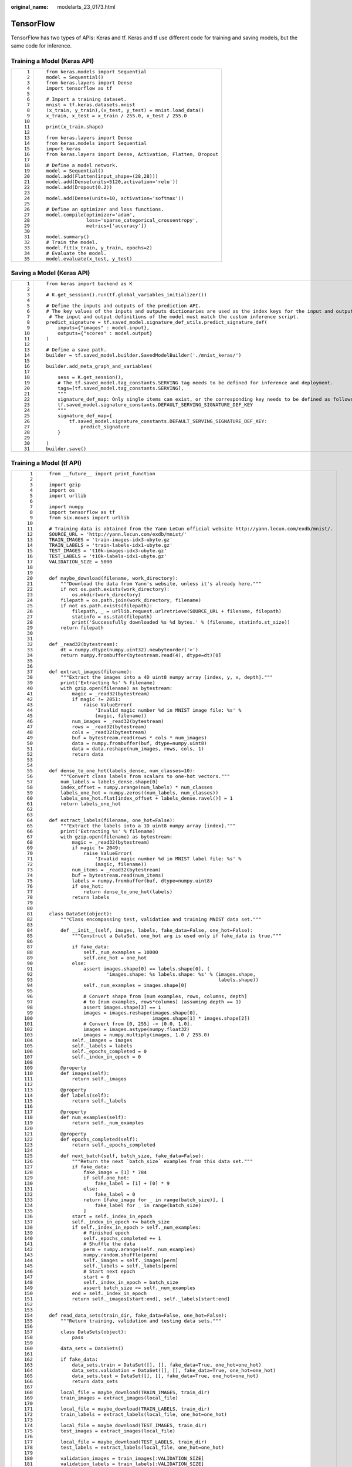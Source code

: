 :original_name: modelarts_23_0173.html

.. _modelarts_23_0173:

TensorFlow
==========

TensorFlow has two types of APIs: Keras and tf. Keras and tf use different code for training and saving models, but the same code for inference.

Training a Model (Keras API)
----------------------------

+-----------------------------------+-----------------------------------------------------------------+
| ::                                | ::                                                              |
|                                   |                                                                 |
|     1                             |    from keras.models import Sequential                          |
|     2                             |    model = Sequential()                                         |
|     3                             |    from keras.layers import Dense                               |
|     4                             |    import tensorflow as tf                                      |
|     5                             |                                                                 |
|     6                             |    # Import a training dataset.                                 |
|     7                             |    mnist = tf.keras.datasets.mnist                              |
|     8                             |    (x_train, y_train),(x_test, y_test) = mnist.load_data()      |
|     9                             |    x_train, x_test = x_train / 255.0, x_test / 255.0            |
|    10                             |                                                                 |
|    11                             |    print(x_train.shape)                                         |
|    12                             |                                                                 |
|    13                             |    from keras.layers import Dense                               |
|    14                             |    from keras.models import Sequential                          |
|    15                             |    import keras                                                 |
|    16                             |    from keras.layers import Dense, Activation, Flatten, Dropout |
|    17                             |                                                                 |
|    18                             |    # Define a model network.                                    |
|    19                             |    model = Sequential()                                         |
|    20                             |    model.add(Flatten(input_shape=(28,28)))                      |
|    21                             |    model.add(Dense(units=5120,activation='relu'))               |
|    22                             |    model.add(Dropout(0.2))                                      |
|    23                             |                                                                 |
|    24                             |    model.add(Dense(units=10, activation='softmax'))             |
|    25                             |                                                                 |
|    26                             |    # Define an optimizer and loss functions.                    |
|    27                             |    model.compile(optimizer='adam',                              |
|    28                             |                  loss='sparse_categorical_crossentropy',        |
|    29                             |                  metrics=['accuracy'])                          |
|    30                             |                                                                 |
|    31                             |    model.summary()                                              |
|    32                             |    # Train the model.                                           |
|    33                             |    model.fit(x_train, y_train, epochs=2)                        |
|    34                             |    # Evaluate the model.                                        |
|    35                             |    model.evaluate(x_test, y_test)                               |
+-----------------------------------+-----------------------------------------------------------------+

Saving a Model (Keras API)
--------------------------

+-----------------------------------+--------------------------------------------------------------------------------------------------------------------------------------+
| ::                                | ::                                                                                                                                   |
|                                   |                                                                                                                                      |
|     1                             |    from keras import backend as K                                                                                                    |
|     2                             |                                                                                                                                      |
|     3                             |    # K.get_session().run(tf.global_variables_initializer())                                                                          |
|     4                             |                                                                                                                                      |
|     5                             |    # Define the inputs and outputs of the prediction API.                                                                            |
|     6                             |    # The key values of the inputs and outputs dictionaries are used as the index keys for the input and output tensors of the model. |
|     7                             |     # The input and output definitions of the model must match the custom inference script.                                          |
|     8                             |    predict_signature = tf.saved_model.signature_def_utils.predict_signature_def(                                                     |
|     9                             |        inputs={"images" : model.input},                                                                                              |
|    10                             |        outputs={"scores" : model.output}                                                                                             |
|    11                             |    )                                                                                                                                 |
|    12                             |                                                                                                                                      |
|    13                             |    # Define a save path.                                                                                                             |
|    14                             |    builder = tf.saved_model.builder.SavedModelBuilder('./mnist_keras/')                                                              |
|    15                             |                                                                                                                                      |
|    16                             |    builder.add_meta_graph_and_variables(                                                                                             |
|    17                             |                                                                                                                                      |
|    18                             |        sess = K.get_session(),                                                                                                       |
|    19                             |        # The tf.saved_model.tag_constants.SERVING tag needs to be defined for inference and deployment.                              |
|    20                             |        tags=[tf.saved_model.tag_constants.SERVING],                                                                                  |
|    21                             |        """                                                                                                                           |
|    22                             |        signature_def_map: Only single items can exist, or the corresponding key needs to be defined as follows:                      |
|    23                             |        tf.saved_model.signature_constants.DEFAULT_SERVING_SIGNATURE_DEF_KEY                                                          |
|    24                             |        """                                                                                                                           |
|    25                             |        signature_def_map={                                                                                                           |
|    26                             |            tf.saved_model.signature_constants.DEFAULT_SERVING_SIGNATURE_DEF_KEY:                                                     |
|    27                             |                predict_signature                                                                                                     |
|    28                             |        }                                                                                                                             |
|    29                             |                                                                                                                                      |
|    30                             |    )                                                                                                                                 |
|    31                             |    builder.save()                                                                                                                    |
+-----------------------------------+--------------------------------------------------------------------------------------------------------------------------------------+

Training a Model (tf API)
-------------------------

+-----------------------------------+--------------------------------------------------------------------------------------------------------+
| ::                                | ::                                                                                                     |
|                                   |                                                                                                        |
|      1                            |    from __future__ import print_function                                                               |
|      2                            |                                                                                                        |
|      3                            |    import gzip                                                                                         |
|      4                            |    import os                                                                                           |
|      5                            |    import urllib                                                                                       |
|      6                            |                                                                                                        |
|      7                            |    import numpy                                                                                        |
|      8                            |    import tensorflow as tf                                                                             |
|      9                            |    from six.moves import urllib                                                                        |
|     10                            |                                                                                                        |
|     11                            |    # Training data is obtained from the Yann LeCun official website http://yann.lecun.com/exdb/mnist/. |
|     12                            |    SOURCE_URL = 'http://yann.lecun.com/exdb/mnist/'                                                    |
|     13                            |    TRAIN_IMAGES = 'train-images-idx3-ubyte.gz'                                                         |
|     14                            |    TRAIN_LABELS = 'train-labels-idx1-ubyte.gz'                                                         |
|     15                            |    TEST_IMAGES = 't10k-images-idx3-ubyte.gz'                                                           |
|     16                            |    TEST_LABELS = 't10k-labels-idx1-ubyte.gz'                                                           |
|     17                            |    VALIDATION_SIZE = 5000                                                                              |
|     18                            |                                                                                                        |
|     19                            |                                                                                                        |
|     20                            |    def maybe_download(filename, work_directory):                                                       |
|     21                            |        """Download the data from Yann's website, unless it's already here."""                          |
|     22                            |        if not os.path.exists(work_directory):                                                          |
|     23                            |            os.mkdir(work_directory)                                                                    |
|     24                            |        filepath = os.path.join(work_directory, filename)                                               |
|     25                            |        if not os.path.exists(filepath):                                                                |
|     26                            |            filepath, _ = urllib.request.urlretrieve(SOURCE_URL + filename, filepath)                   |
|     27                            |            statinfo = os.stat(filepath)                                                                |
|     28                            |            print('Successfully downloaded %s %d bytes.' % (filename, statinfo.st_size))                |
|     29                            |        return filepath                                                                                 |
|     30                            |                                                                                                        |
|     31                            |                                                                                                        |
|     32                            |    def _read32(bytestream):                                                                            |
|     33                            |        dt = numpy.dtype(numpy.uint32).newbyteorder('>')                                                |
|     34                            |        return numpy.frombuffer(bytestream.read(4), dtype=dt)[0]                                        |
|     35                            |                                                                                                        |
|     36                            |                                                                                                        |
|     37                            |    def extract_images(filename):                                                                       |
|     38                            |        """Extract the images into a 4D uint8 numpy array [index, y, x, depth]."""                      |
|     39                            |        print('Extracting %s' % filename)                                                               |
|     40                            |        with gzip.open(filename) as bytestream:                                                         |
|     41                            |            magic = _read32(bytestream)                                                                 |
|     42                            |            if magic != 2051:                                                                           |
|     43                            |                raise ValueError(                                                                       |
|     44                            |                    'Invalid magic number %d in MNIST image file: %s' %                                 |
|     45                            |                    (magic, filename))                                                                  |
|     46                            |            num_images = _read32(bytestream)                                                            |
|     47                            |            rows = _read32(bytestream)                                                                  |
|     48                            |            cols = _read32(bytestream)                                                                  |
|     49                            |            buf = bytestream.read(rows * cols * num_images)                                             |
|     50                            |            data = numpy.frombuffer(buf, dtype=numpy.uint8)                                             |
|     51                            |            data = data.reshape(num_images, rows, cols, 1)                                              |
|     52                            |            return data                                                                                 |
|     53                            |                                                                                                        |
|     54                            |                                                                                                        |
|     55                            |    def dense_to_one_hot(labels_dense, num_classes=10):                                                 |
|     56                            |        """Convert class labels from scalars to one-hot vectors."""                                     |
|     57                            |        num_labels = labels_dense.shape[0]                                                              |
|     58                            |        index_offset = numpy.arange(num_labels) * num_classes                                           |
|     59                            |        labels_one_hot = numpy.zeros((num_labels, num_classes))                                         |
|     60                            |        labels_one_hot.flat[index_offset + labels_dense.ravel()] = 1                                    |
|     61                            |        return labels_one_hot                                                                           |
|     62                            |                                                                                                        |
|     63                            |                                                                                                        |
|     64                            |    def extract_labels(filename, one_hot=False):                                                        |
|     65                            |        """Extract the labels into a 1D uint8 numpy array [index]."""                                   |
|     66                            |        print('Extracting %s' % filename)                                                               |
|     67                            |        with gzip.open(filename) as bytestream:                                                         |
|     68                            |            magic = _read32(bytestream)                                                                 |
|     69                            |            if magic != 2049:                                                                           |
|     70                            |                raise ValueError(                                                                       |
|     71                            |                    'Invalid magic number %d in MNIST label file: %s' %                                 |
|     72                            |                    (magic, filename))                                                                  |
|     73                            |            num_items = _read32(bytestream)                                                             |
|     74                            |            buf = bytestream.read(num_items)                                                            |
|     75                            |            labels = numpy.frombuffer(buf, dtype=numpy.uint8)                                           |
|     76                            |            if one_hot:                                                                                 |
|     77                            |                return dense_to_one_hot(labels)                                                         |
|     78                            |            return labels                                                                               |
|     79                            |                                                                                                        |
|     80                            |                                                                                                        |
|     81                            |    class DataSet(object):                                                                              |
|     82                            |        """Class encompassing test, validation and training MNIST data set."""                          |
|     83                            |                                                                                                        |
|     84                            |        def __init__(self, images, labels, fake_data=False, one_hot=False):                             |
|     85                            |            """Construct a DataSet. one_hot arg is used only if fake_data is true."""                   |
|     86                            |                                                                                                        |
|     87                            |            if fake_data:                                                                               |
|     88                            |                self._num_examples = 10000                                                              |
|     89                            |                self.one_hot = one_hot                                                                  |
|     90                            |            else:                                                                                       |
|     91                            |                assert images.shape[0] == labels.shape[0], (                                            |
|     92                            |                        'images.shape: %s labels.shape: %s' % (images.shape,                            |
|     93                            |                                                               labels.shape))                           |
|     94                            |                self._num_examples = images.shape[0]                                                    |
|     95                            |                                                                                                        |
|     96                            |                # Convert shape from [num examples, rows, columns, depth]                               |
|     97                            |                # to [num examples, rows*columns] (assuming depth == 1)                                 |
|     98                            |                assert images.shape[3] == 1                                                             |
|     99                            |                images = images.reshape(images.shape[0],                                                |
|    100                            |                                        images.shape[1] * images.shape[2])                              |
|    101                            |                # Convert from [0, 255] -> [0.0, 1.0].                                                  |
|    102                            |                images = images.astype(numpy.float32)                                                   |
|    103                            |                images = numpy.multiply(images, 1.0 / 255.0)                                            |
|    104                            |            self._images = images                                                                       |
|    105                            |            self._labels = labels                                                                       |
|    106                            |            self._epochs_completed = 0                                                                  |
|    107                            |            self._index_in_epoch = 0                                                                    |
|    108                            |                                                                                                        |
|    109                            |        @property                                                                                       |
|    110                            |        def images(self):                                                                               |
|    111                            |            return self._images                                                                         |
|    112                            |                                                                                                        |
|    113                            |        @property                                                                                       |
|    114                            |        def labels(self):                                                                               |
|    115                            |            return self._labels                                                                         |
|    116                            |                                                                                                        |
|    117                            |        @property                                                                                       |
|    118                            |        def num_examples(self):                                                                         |
|    119                            |            return self._num_examples                                                                   |
|    120                            |                                                                                                        |
|    121                            |        @property                                                                                       |
|    122                            |        def epochs_completed(self):                                                                     |
|    123                            |            return self._epochs_completed                                                               |
|    124                            |                                                                                                        |
|    125                            |        def next_batch(self, batch_size, fake_data=False):                                              |
|    126                            |            """Return the next `batch_size` examples from this data set."""                             |
|    127                            |            if fake_data:                                                                               |
|    128                            |                fake_image = [1] * 784                                                                  |
|    129                            |                if self.one_hot:                                                                        |
|    130                            |                    fake_label = [1] + [0] * 9                                                          |
|    131                            |                else:                                                                                   |
|    132                            |                    fake_label = 0                                                                      |
|    133                            |                return [fake_image for _ in range(batch_size)], [                                       |
|    134                            |                    fake_label for _ in range(batch_size)                                               |
|    135                            |                ]                                                                                       |
|    136                            |            start = self._index_in_epoch                                                                |
|    137                            |            self._index_in_epoch += batch_size                                                          |
|    138                            |            if self._index_in_epoch > self._num_examples:                                               |
|    139                            |                # Finished epoch                                                                        |
|    140                            |                self._epochs_completed += 1                                                             |
|    141                            |                # Shuffle the data                                                                      |
|    142                            |                perm = numpy.arange(self._num_examples)                                                 |
|    143                            |                numpy.random.shuffle(perm)                                                              |
|    144                            |                self._images = self._images[perm]                                                       |
|    145                            |                self._labels = self._labels[perm]                                                       |
|    146                            |                # Start next epoch                                                                      |
|    147                            |                start = 0                                                                               |
|    148                            |                self._index_in_epoch = batch_size                                                       |
|    149                            |                assert batch_size <= self._num_examples                                                 |
|    150                            |            end = self._index_in_epoch                                                                  |
|    151                            |            return self._images[start:end], self._labels[start:end]                                     |
|    152                            |                                                                                                        |
|    153                            |                                                                                                        |
|    154                            |    def read_data_sets(train_dir, fake_data=False, one_hot=False):                                      |
|    155                            |        """Return training, validation and testing data sets."""                                        |
|    156                            |                                                                                                        |
|    157                            |        class DataSets(object):                                                                         |
|    158                            |            pass                                                                                        |
|    159                            |                                                                                                        |
|    160                            |        data_sets = DataSets()                                                                          |
|    161                            |                                                                                                        |
|    162                            |        if fake_data:                                                                                   |
|    163                            |            data_sets.train = DataSet([], [], fake_data=True, one_hot=one_hot)                          |
|    164                            |            data_sets.validation = DataSet([], [], fake_data=True, one_hot=one_hot)                     |
|    165                            |            data_sets.test = DataSet([], [], fake_data=True, one_hot=one_hot)                           |
|    166                            |            return data_sets                                                                            |
|    167                            |                                                                                                        |
|    168                            |        local_file = maybe_download(TRAIN_IMAGES, train_dir)                                            |
|    169                            |        train_images = extract_images(local_file)                                                       |
|    170                            |                                                                                                        |
|    171                            |        local_file = maybe_download(TRAIN_LABELS, train_dir)                                            |
|    172                            |        train_labels = extract_labels(local_file, one_hot=one_hot)                                      |
|    173                            |                                                                                                        |
|    174                            |        local_file = maybe_download(TEST_IMAGES, train_dir)                                             |
|    175                            |        test_images = extract_images(local_file)                                                        |
|    176                            |                                                                                                        |
|    177                            |        local_file = maybe_download(TEST_LABELS, train_dir)                                             |
|    178                            |        test_labels = extract_labels(local_file, one_hot=one_hot)                                       |
|    179                            |                                                                                                        |
|    180                            |        validation_images = train_images[:VALIDATION_SIZE]                                              |
|    181                            |        validation_labels = train_labels[:VALIDATION_SIZE]                                              |
|    182                            |        train_images = train_images[VALIDATION_SIZE:]                                                   |
|    183                            |        train_labels = train_labels[VALIDATION_SIZE:]                                                   |
|    184                            |                                                                                                        |
|    185                            |        data_sets.train = DataSet(train_images, train_labels)                                           |
|    186                            |        data_sets.validation = DataSet(validation_images, validation_labels)                            |
|    187                            |        data_sets.test = DataSet(test_images, test_labels)                                              |
|    188                            |        return data_sets                                                                                |
|    189                            |                                                                                                        |
|    190                            |    training_iteration = 1000                                                                           |
|    191                            |                                                                                                        |
|    192                            |    modelarts_example_path =  './modelarts-mnist-train-save-deploy-example'                             |
|    193                            |                                                                                                        |
|    194                            |    export_path = modelarts_example_path + '/model/'                                                    |
|    195                            |    data_path = './'                                                                                    |
|    196                            |                                                                                                        |
|    197                            |    print('Training model...')                                                                          |
|    198                            |    mnist = read_data_sets(data_path, one_hot=True)                                                     |
|    199                            |    sess = tf.InteractiveSession()                                                                      |
|    200                            |    serialized_tf_example = tf.placeholder(tf.string, name='tf_example')                                |
|    201                            |    feature_configs = {'x': tf.FixedLenFeature(shape=[784], dtype=tf.float32), }                        |
|    202                            |    tf_example = tf.parse_example(serialized_tf_example, feature_configs)                               |
|    203                            |    x = tf.identity(tf_example['x'], name='x')  # use tf.identity() to assign name                      |
|    204                            |    y_ = tf.placeholder('float', shape=[None, 10])                                                      |
|    205                            |    w = tf.Variable(tf.zeros([784, 10]))                                                                |
|    206                            |    b = tf.Variable(tf.zeros([10]))                                                                     |
|    207                            |    sess.run(tf.global_variables_initializer())                                                         |
|    208                            |    y = tf.nn.softmax(tf.matmul(x, w) + b, name='y')                                                    |
|    209                            |    cross_entropy = -tf.reduce_sum(y_ * tf.log(y))                                                      |
|    210                            |    train_step = tf.train.GradientDescentOptimizer(0.01).minimize(cross_entropy)                        |
|    211                            |    values, indices = tf.nn.top_k(y, 10)                                                                |
|    212                            |    table = tf.contrib.lookup.index_to_string_table_from_tensor(                                        |
|    213                            |        tf.constant([str(i) for i in range(10)]))                                                       |
|    214                            |    prediction_classes = table.lookup(tf.to_int64(indices))                                             |
|    215                            |    for _ in range(training_iteration):                                                                 |
|    216                            |        batch = mnist.train.next_batch(50)                                                              |
|    217                            |        train_step.run(feed_dict={x: batch[0], y_: batch[1]})                                           |
|    218                            |    correct_prediction = tf.equal(tf.argmax(y, 1), tf.argmax(y_, 1))                                    |
|    219                            |    accuracy = tf.reduce_mean(tf.cast(correct_prediction, 'float'))                                     |
|    220                            |    print('training accuracy %g' % sess.run(                                                            |
|    221                            |        accuracy, feed_dict={                                                                           |
|    222                            |            x: mnist.test.images,                                                                       |
|    223                            |            y_: mnist.test.labels                                                                       |
|    224                            |        }))                                                                                             |
|    225                            |    print('Done training!')                                                                             |
+-----------------------------------+--------------------------------------------------------------------------------------------------------+

Saving a Model (tf API)
-----------------------

+-----------------------------------+--------------------------------------------------------------------------------------------------------------------------------------+
| ::                                | ::                                                                                                                                   |
|                                   |                                                                                                                                      |
|     1                             |    # Export the model.                                                                                                               |
|     2                             |    # The model needs to be saved using the saved_model API.                                                                          |
|     3                             |    print('Exporting trained model to', export_path)                                                                                  |
|     4                             |    builder = tf.saved_model.builder.SavedModelBuilder(export_path)                                                                   |
|     5                             |                                                                                                                                      |
|     6                             |    tensor_info_x = tf.saved_model.utils.build_tensor_info(x)                                                                         |
|     7                             |    tensor_info_y = tf.saved_model.utils.build_tensor_info(y)                                                                         |
|     8                             |                                                                                                                                      |
|     9                             |    # Define the inputs and outputs of the prediction API.                                                                            |
|    10                             |    # The key values of the inputs and outputs dictionaries are used as the index keys for the input and output tensors of the model. |
|    11                             |     # The input and output definitions of the model must match the custom inference script.                                          |
|    12                             |    prediction_signature = (                                                                                                          |
|    13                             |        tf.saved_model.signature_def_utils.build_signature_def(                                                                       |
|    14                             |            inputs={'images': tensor_info_x},                                                                                         |
|    15                             |            outputs={'scores': tensor_info_y},                                                                                        |
|    16                             |            method_name=tf.saved_model.signature_constants.PREDICT_METHOD_NAME))                                                      |
|    17                             |                                                                                                                                      |
|    18                             |    legacy_init_op = tf.group(tf.tables_initializer(), name='legacy_init_op')                                                         |
|    19                             |    builder.add_meta_graph_and_variables(                                                                                             |
|    20                             |        # Set tag to serve/tf.saved_model.tag_constants.SERVING.                                                                      |
|    21                             |        sess, [tf.saved_model.tag_constants.SERVING],                                                                                 |
|    22                             |        signature_def_map={                                                                                                           |
|    23                             |            'predict_images':                                                                                                         |
|    24                             |                prediction_signature,                                                                                                 |
|    25                             |        },                                                                                                                            |
|    26                             |        legacy_init_op=legacy_init_op)                                                                                                |
|    27                             |                                                                                                                                      |
|    28                             |    builder.save()                                                                                                                    |
|    29                             |                                                                                                                                      |
|    30                             |    print('Done exporting!')                                                                                                          |
+-----------------------------------+--------------------------------------------------------------------------------------------------------------------------------------+

Inference Code (Keras and tf APIs)
----------------------------------

+-----------------------------------+-----------------------------------------------------------------------------------------------------------------------------------------+
| ::                                | ::                                                                                                                                      |
|                                   |                                                                                                                                         |
|     1                             |    from PIL import Image                                                                                                                |
|     2                             |    import numpy as np                                                                                                                   |
|     3                             |    from model_service.tfserving_model_service import TfServingBaseService                                                               |
|     4                             |                                                                                                                                         |
|     5                             |                                                                                                                                         |
|     6                             |    class mnist_service(TfServingBaseService):                                                                                           |
|     7                             |                                                                                                                                         |
|     8                             |        # Match the model input with the user's HTTPS API input during preprocessing.                                                    |
|     9                             |        # The model input corresponding to the preceding training part is {"images":<array>}.                                            |
|    10                             |        def _preprocess(self, data):                                                                                                     |
|    11                             |                                                                                                                                         |
|    12                             |            preprocessed_data = {}                                                                                                       |
|    13                             |            images = []                                                                                                                  |
|    14                             |            # Iterate the input data.                                                                                                    |
|    15                             |            for k, v in data.items():                                                                                                    |
|    16                             |                for file_name, file_content in v.items():                                                                                |
|    17                             |                    image1 = Image.open(file_content)                                                                                    |
|    18                             |                    image1 = np.array(image1, dtype=np.float32)                                                                          |
|    19                             |                    image1.resize((1,784))                                                                                               |
|    20                             |                    images.append(image1)                                                                                                |
|    21                             |            # Return the numpy array.                                                                                                    |
|    22                             |            images = np.array(images,dtype=np.float32)                                                                                   |
|    23                             |            # Perform batch processing on multiple input samples and ensure that the shape is the same as that inputted during training. |
|    24                             |            images.resize((len(data), 784))                                                                                              |
|    25                             |            preprocessed_data['images'] = images                                                                                         |
|    26                             |            return preprocessed_data                                                                                                     |
|    27                             |                                                                                                                                         |
|    28                             |        # Processing logic of the inference for invoking the parent class.                                                               |
|    29                             |                                                                                                                                         |
|    30                             |        # The output corresponding to model saving in the preceding training part is {"scores":<array>}.                                 |
|    31                             |        # Postprocess the HTTPS output.                                                                                                  |
|    32                             |        def _postprocess(self, data):                                                                                                    |
|    33                             |            infer_output = {"mnist_result": []}                                                                                          |
|    34                             |            # Iterate the model output.                                                                                                  |
|    35                             |            for output_name, results in data.items():                                                                                    |
|    36                             |                for result in results:                                                                                                   |
|    37                             |                    infer_output["mnist_result"].append(result.index(max(result)))                                                       |
|    38                             |            return infer_output                                                                                                          |
+-----------------------------------+-----------------------------------------------------------------------------------------------------------------------------------------+
